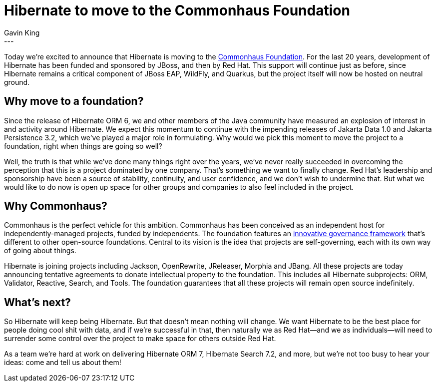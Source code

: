 = Hibernate to move to the Commonhaus Foundation
Gavin King
:awestruct-tags: [ "Commonhaus" ]
:awestruct-layout: blog-post
---

Today we're excited to announce that Hibernate is moving to the link:https://www.commonhaus.org[Commonhaus Foundation]. For the last 20 years, development of Hibernate has been funded and sponsored by JBoss, and then by Red Hat. This support will continue just as before, since Hibernate remains a critical component of JBoss EAP, WildFly, and Quarkus, but the project itself will now be hosted on neutral ground.

== Why move to a foundation?

Since the release of Hibernate ORM 6, we and other members of the Java community have measured an explosion of interest in and activity around Hibernate. We expect this momentum to continue with the impending releases of Jakarta Data 1.0 and Jakarta Persistence 3.2, which we've played a major role in formulating. Why would we pick this moment to move the project to a foundation, right when things are going so well?

Well, the truth is that while we've done many things right over the years, we've never really succeeded in overcoming the perception that this is a project dominated by one company. That's something we want to finally change. Red Hat's leadership and sponsorship have been a source of stability, continuity, and user confidence, and we don't wish to undermine that. But what we would like to do now is open up space for other groups and companies to also feel included in the project.

== Why Commonhaus?

Commonhaus is the perfect vehicle for this ambition. Commonhaus has been conceived as an independent host for independently-managed projects, funded by independents.
The foundation features an https://www.commonhaus.org/about/governance.html[innovative governance framework] that’s different to other open-source foundations. Central to its vision is the idea that projects are self-governing, each with its own way of going about things.

Hibernate is joining projects including Jackson, OpenRewrite, JReleaser, Morphia and JBang. All these projects are today announcing tentative agreements to donate intellectual property to the foundation. This includes all Hibernate subprojects: ORM, Validator, Reactive, Search, and Tools.
The foundation guarantees that all these projects will remain open source indefinitely.

== What’s next?

So Hibernate will keep being Hibernate. But that doesn't mean nothing will change. We want Hibernate to be the best place for people doing cool shit with data, and if we're successful in that, then naturally we as Red Hat--and we as individuals--will need to surrender some control over the project to make space for others outside Red Hat.

As a team we’re hard at work on delivering Hibernate ORM 7, Hibernate Search 7.2, and more, but we’re not too busy to hear your ideas: come and tell us about them!
